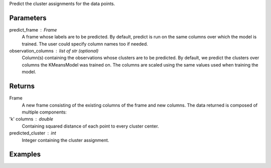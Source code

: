 Predict the cluster assignments for the data points.


Parameters
----------
predict_frame : Frame
    A frame whose labels are to be predicted.
    By default, predict is run on the same columns over which the model is
    trained.
    The user could specify column names too if needed.
observation_columns : list of str (optional)
    Column(s) containing the observations whose clusters are to be predicted.
    By default, we predict the clusters over columns the KMeansModel was
    trained on.
    The columns are scaled using the same values used when training the model.


Returns
-------
Frame
    A new frame consisting of the existing columns of the frame and new
    columns.
    The data returned is composed of multiple components:
'k' columns : double
    Containing squared distance of each point to every cluster center.
predicted_cluster : int
    Integer containing the cluster assignment.


Examples
--------
.. only:: html

    .. code::

        >>> my_model = ia.KMeansModel(name='MyKmeansModel')
        >>> my_model.train(my_frame, ['name_of_observation_column1', 'name_of_observation_column2'],[2.0, 5.0] 3, 10, 0.0002, "random")
        >>> new_frame = my_model.predict(my_frame)

.. only:: latex

    .. code::

        >>> my_model = ia.KMeansModel(name='MyKmeansModel')
        >>> my_model.train(my_frame, ['name_of_observation_column1',
        ... 'name_of_observation_column2'],[2.0, 5.0] 3, 10, 0.0002, "random")
        >>> new_frame = my_model.predict(my_frame)


